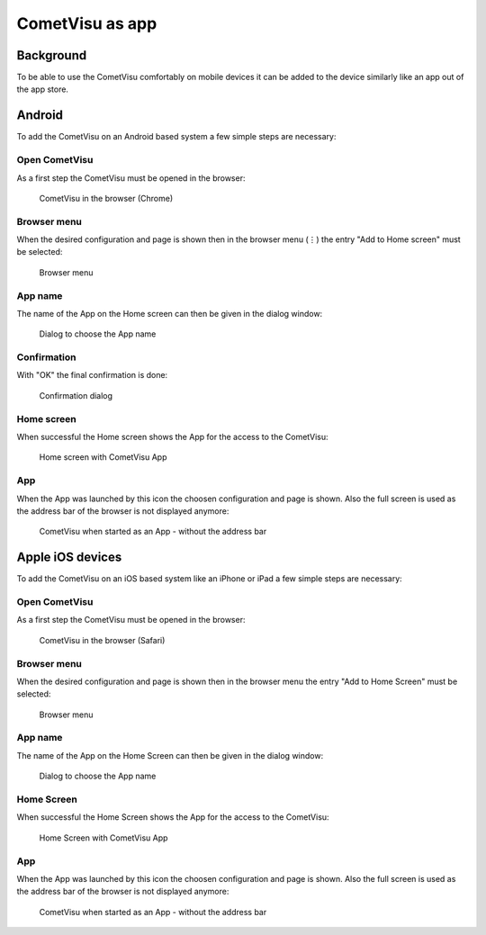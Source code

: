 ****************
CometVisu as app
****************

Background
==========

To be able to use the CometVisu comfortably on mobile devices it can be added
to the device similarly like an app out of the app store.

Android
=======

To add the CometVisu on an Android based system a few simple steps are necessary:

Open CometVisu
--------------

As a first step the CometVisu must be opened in the browser:

.. figure:: _static/app_android_browser.png

    CometVisu in the browser (Chrome)

Browser menu
------------

When the desired configuration and page is shown then in the browser menu (⋮) the
entry "Add to Home screen" must be selected:

.. figure:: _static/app_android_browser_menu.png

    Browser menu

App name
--------

The name of the App on the Home screen can then be given in the dialog window:

.. figure:: _static/app_android_dialog1.png

    Dialog to choose the App name

Confirmation
------------

With "OK" the final confirmation is done:

.. figure:: _static/app_android_dialog2.png

    Confirmation dialog

Home screen
-----------

When successful the Home screen shows the App for the access to the CometVisu:

.. figure:: _static/app_android_homescreen.png

    Home screen with CometVisu App

App
---

When the App was launched by this icon the choosen configuration and page is
shown. Also the full screen is used as the address bar of the browser is not
displayed anymore:

.. figure:: _static/app_android_final.png

    CometVisu when started as an App - without the address bar

Apple iOS devices
=================

To add the CometVisu on an iOS based system like an iPhone or iPad a few simple
steps are necessary:

Open CometVisu
--------------

As a first step the CometVisu must be opened in the browser:

.. figure:: _static/app_ios_browser.png

    CometVisu in the browser (Safari)

Browser menu
------------

When the desired configuration and page is shown then in the browser menu the
entry "Add to Home Screen" must be selected:

.. figure:: _static/app_ios_browser_menu.png

    Browser menu

App name
--------

The name of the App on the Home Screen can then be given in the dialog window:

.. figure:: _static/app_ios_dialog.png

    Dialog to choose the App name

Home Screen
-----------

When successful the Home Screen shows the App for the access to the CometVisu:

.. figure:: _static/app_ios_homescreen.png

    Home Screen with CometVisu App

App
---

When the App was launched by this icon the choosen configuration and page is
shown. Also the full screen is used as the address bar of the browser is not
displayed anymore:

.. figure:: _static/app_ios_final.png

    CometVisu when started as an App - without the address bar

